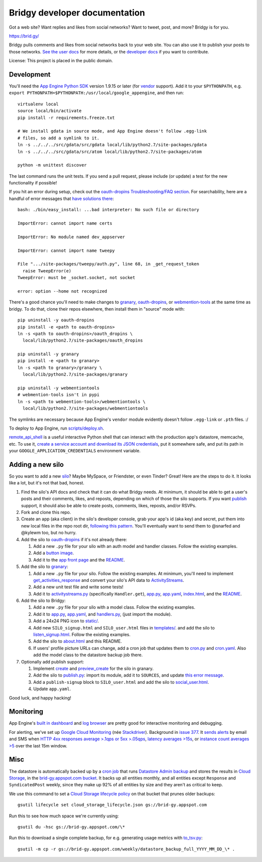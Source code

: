 Bridgy developer documentation
==============================

Got a web site? Want replies and likes from social networks? Want to tweet, post, and more? Bridgy is for you.

https://brid.gy/

Bridgy pulls comments and likes from social networks back to your web
site. You can also use it to publish your posts to those networks. `See
the user docs <https://brid.gy/about>`__ for more details, or the
`developer docs <https://bridgy.readthedocs.io/>`__ if you want to
contribute.

License: This project is placed in the public domain.

Development
-----------

You'll need the `App Engine Python
SDK <https://cloud.google.com/appengine/downloads#Google_App_Engine_SDK_for_Python>`__
version 1.9.15 or later (for
`vendor <https://cloud.google.com/appengine/docs/python/tools/libraries27#vendoring>`__
support). Add it to your ``$PYTHONPATH``, e.g.
``export PYTHONPATH=$PYTHONPATH:/usr/local/google_appengine``, and then
run:

::

    virtualenv local
    source local/bin/activate
    pip install -r requirements.freeze.txt

    # We install gdata in source mode, and App Engine doesn't follow .egg-link
    # files, so add a symlink to it.
    ln -s ../../../src/gdata/src/gdata local/lib/python2.7/site-packages/gdata
    ln -s ../../../src/gdata/src/atom local/lib/python2.7/site-packages/atom

    python -m unittest discover

The last command runs the unit tests. If you send a pull request, please
include (or update) a test for the new functionality if possible!

If you hit an error during setup, check out the `oauth-dropins
Troubleshooting/FAQ
section <https://github.com/snarfed/oauth-dropins#troubleshootingfaq>`__.
For searchability, here are a handful of error messages that `have
solutions
there <https://github.com/snarfed/oauth-dropins#troubleshootingfaq>`__:

::

    bash: ./bin/easy_install: ...bad interpreter: No such file or directory

    ImportError: cannot import name certs

    ImportError: No module named dev_appserver

    ImportError: cannot import name tweepy

    File ".../site-packages/tweepy/auth.py", line 68, in _get_request_token
      raise TweepError(e)
    TweepError: must be _socket.socket, not socket

    error: option --home not recognized

There's a good chance you'll need to make changes to
`granary <https://github.com/snarfed/granary>`__,
`oauth-dropins <https://github.com/snarfed/oauth-dropins>`__, or
`webmention-tools <https://github.com/snarfed/webmention-tools>`__ at
the same time as bridgy. To do that, clone their repos elsewhere, then
install them in "source" mode with:

::

    pip uninstall -y oauth-dropins
    pip install -e <path to oauth-dropins>
    ln -s <path to oauth-dropins>/oauth_dropins \
      local/lib/python2.7/site-packages/oauth_dropins

    pip uninstall -y granary
    pip install -e <path to granary>
    ln -s <path to granary>/granary \
      local/lib/python2.7/site-packages/granary

    pip uninstall -y webmentiontools
    # webmention-tools isn't in pypi
    ln -s <path to webmention-tools>/webmentiontools \
      local/lib/python2.7/site-packages/webmentiontools

The symlinks are necessary because App Engine's ``vendor`` module
evidently doesn't follow ``.egg-link`` or ``.pth`` files. :/

To deploy to App Engine, run
`scripts/deploy.sh <https://github.com/snarfed/bridgy/blob/master/scripts/deploy.sh>`__.

`remote_api_shell <https://cloud.google.com/appengine/docs/python/tools/remoteapi#using_the_remote_api_shell>`__
is a useful interactive Python shell that can interact with the
production app's datastore, memcache, etc. To use it, `create a service
account and download its JSON
credentials <https://console.developers.google.com/project/brid-gy/apiui/credential>`__,
put it somewhere safe, and put its path in your
``GOOGLE_APPLICATION_CREDENTIALS`` environment variable.

Adding a new silo
-----------------

So you want to add a new `silo <http://indiewebcamp.com/silo>`__? Maybe
MySpace, or Friendster, or even Tinder? Great! Here are the steps to do
it. It looks like a lot, but it's not that bad, honest.

1. Find the silo's API docs and check that it can do what Bridgy needs.
   At minimum, it should be able to get a user's posts and their
   comments, likes, and reposts, depending on which of those the silo
   supports. If you want `publish <https://www.brid.gy/about#publish>`__
   support, it should also be able to create posts, comments, likes,
   reposts, and/or RSVPs.
2. Fork and clone this repo.
3. Create an app (aka client) in the silo's developer console, grab your
   app's id (aka key) and secret, put them into new local files in the
   repo root dir, `following this
   pattern <https://github.com/snarfed/oauth-dropins/blob/master/oauth_dropins/appengine_config.py>`__.
   You'll eventually want to send them to @snarfed and @kylewm too, but
   no hurry.
4. Add the silo to
   `oauth-dropins <https://github.com/snarfed/oauth-dropins>`__ if it's
   not already there:

   1. Add a new ``.py`` file for your silo with an auth model and
      handler classes. Follow the existing examples.
   2. Add a `button
      image <https://github.com/snarfed/oauth-dropins/tree/master/oauth_dropins/static>`__.
   3. Add it to the `app front
      page <https://github.com/snarfed/oauth-dropins/blob/master/templates/index.html>`__
      and the
      `README <https://github.com/snarfed/oauth-dropins/blob/master/README.md>`__.

5. Add the silo to `granary <https://github.com/snarfed/granary>`__:

   1. Add a new ``.py`` file for your silo. Follow the existing
      examples. At minimum, you'll need to implement
      `get_activities_response <https://github.com/snarfed/granary/blob/845afbbd521f7ba43b3339bcc1ce3afddd205047/granary/source.py#L137>`__
      and convert your silo's API data to
      `ActivityStreams <http://activitystrea.ms/>`__.
   2. Add a new unit test file and write some tests!
   3. Add it to
      `activitystreams.py <https://github.com/snarfed/granary/blob/master/activitystreams.py>`__
      (specifically ``Handler.get``),
      `app.py <https://github.com/snarfed/granary/blob/master/app.py>`__,
      `app.yaml <https://github.com/snarfed/granary/blob/master/app.yaml>`__,
      `index.html <https://github.com/snarfed/granary/blob/master/granary/templates/index.html>`__,
      and the
      `README <https://github.com/snarfed/granary/blob/master/README.md>`__.

6. Add the silo to Bridgy:

   1. Add a new ``.py`` file for your silo with a model class. Follow
      the existing examples.
   2. Add it to
      `app.py <https://github.com/snarfed/bridgy/blob/master/app.py>`__,
      `app.yaml <https://github.com/snarfed/bridgy/blob/master/app.yaml>`__,
      and
      `handlers.py <https://github.com/snarfed/bridgy/blob/master/handlers.py>`__,
      (just import the module).
   3. Add a 24x24 PNG icon to
      `static/ <https://github.com/snarfed/bridgy/tree/master/static>`__.
   4. Add new ``SILO_signup.html`` and ``SILO_user.html`` files in
      `templates/ <https://github.com/snarfed/bridgy/tree/master/templates>`__.
      and add the silo to
      `listen_signup.html <https://github.com/snarfed/bridgy/blob/master/templates/listen_signup.html>`__.
      Follow the existing examples.
   5. Add the silo to
      `about.html <https://github.com/snarfed/bridgy/blob/master/templates/about.html>`__
      and this README.
   6. If users' profile picture URLs can change, add a cron job that
      updates them to
      `cron.py <https://github.com/snarfed/bridgy/blob/master/cron.py>`__
      and
      `cron.yaml <https://github.com/snarfed/bridgy/blob/master/cron.yaml>`__.
      Also add the model class to the datastore backup job there.

7. Optionally add publish support:

   1. Implement
      `create <https://github.com/snarfed/granary/blob/845afbbd521f7ba43b3339bcc1ce3afddd205047/granary/source.py#L223>`__
      and
      `preview_create <https://github.com/snarfed/granary/blob/845afbbd521f7ba43b3339bcc1ce3afddd205047/granary/source.py#L247>`__
      for the silo in granary.
   2. Add the silo to
      `publish.py <https://github.com/snarfed/bridgy/blob/master/publish.py>`__:
      import its module, add it to ``SOURCES``, and update `this error
      message <https://github.com/snarfed/bridgy/blob/424bbb28c769eea5636534aba5791e868d63b987/publish.py#L130>`__.
   3. Add a ``publish-signup`` block to ``SILO_user.html`` and add the
      silo to
      `social_user.html <https://github.com/snarfed/bridgy/blob/424bbb28c769eea5636534aba5791e868d63b987/templates/social_user.html#L51>`__.
   4. Update ``app.yaml``.

Good luck, and happy hacking!

Monitoring
----------

App Engine's `built in
dashboard <https://appengine.google.com/dashboard?&app_id=s~brid-gy>`__
and `log
browser <https://console.developers.google.com/project/brid-gy/logs>`__
are pretty good for interactive monitoring and debugging.

For alerting, we've set up `Google Cloud
Monitoring <https://app.google.stackdriver.com/services/app-engine/brid-gy/>`__
(née `Stackdriver <http://en.wikipedia.org/wiki/Stackdriver>`__).
Background in `issue
377 <https://github.com/snarfed/bridgy/issues/377>`__. It `sends
alerts <https://app.google.stackdriver.com/policy-advanced>`__ by email
and SMS when `HTTP 4xx responses average >.1qps or 5xx
>.05qps <https://app.google.stackdriver.com/policy-advanced/650c6f24-17c1-41ac-afda-90a1e56e82c1>`__,
`latency averages
>15s <https://app.google.stackdriver.com/policy-advanced/2c0006f3-7040-4323-b105-8d24b3266ac6>`__,
or `instance count averages
>5 <https://app.google.stackdriver.com/policy-advanced/5cf96390-dc53-4166-b002-4c3b6934f4c3>`__
over the last 15m window.

Misc
----

The datastore is automatically backed up by a `cron
job <https://developers.google.com/appengine/articles/scheduled_backups>`__
that runs `Datastore Admin
backup <https://developers.google.com/appengine/docs/adminconsole/datastoreadmin#backup_and_restore>`__
and stores the results in `Cloud
Storage <https://developers.google.com/storage/docs/>`__, in the
`brid-gy.appspot.com
bucket <https://console.developers.google.com/project/apps~brid-gy/storage/brid-gy.appspot.com/>`__.
It backs up all entities monthly, and all entities except ``Response``
and ``SyndicatedPost`` weekly, since they make up 92% of all entities by
size and they aren't as critical to keep.

We use this command to set a `Cloud Storage lifecycle
policy <https://developers.google.com/storage/docs/lifecycle>`__ on that
bucket that prunes older backups:

::

    gsutil lifecycle set cloud_storage_lifecycle.json gs://brid-gy.appspot.com

Run this to see how much space we're currently using:

::

    gsutil du -hsc gs://brid-gy.appspot.com/\*

Run this to download a single complete backup, for e.g. generating usage
metrics with
`to_tsv.py <https://github.com/snarfed/bridgy/blob/master/scripts/to_tsv.py>`__:

::

    gsutil -m cp -r gs://brid-gy.appspot.com/weekly/datastore_backup_full_YYYY_MM_DD_\* .
